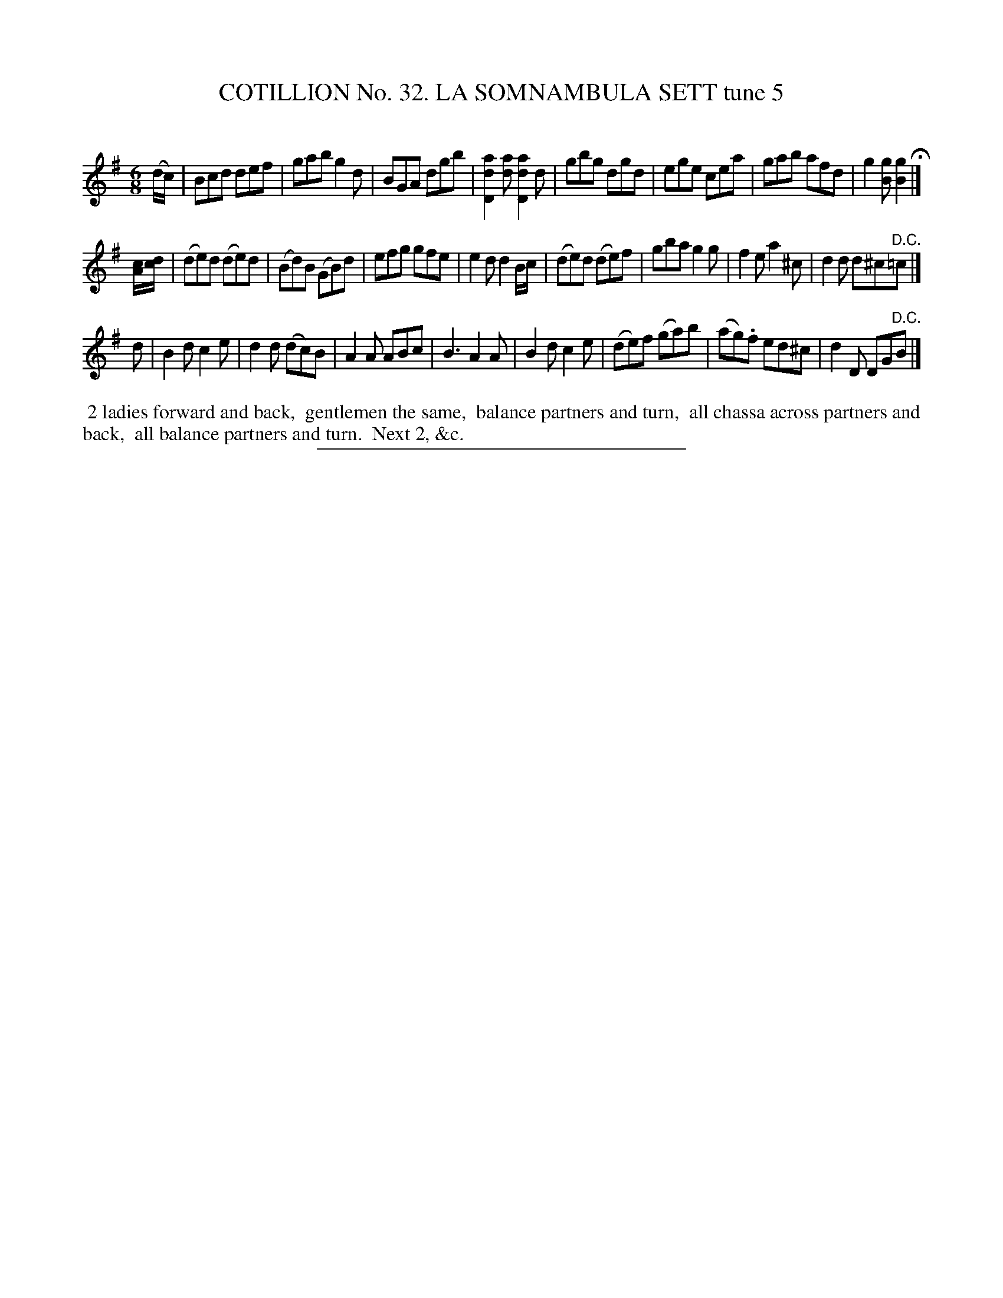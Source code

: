 X: 31473
T: COTILLION No. 32. LA SOMNAMBULA SETT tune 5
C:
%R: jig
B: Elias Howe "The Musician's Companion" Part 3 1844 p.147 #3
S: http://imslp.org/wiki/The_Musician's_Companion_(Howe,_Elias)
Z: 2015 John Chambers <jc:trillian.mit.edu>
N: The [d/c/] in the pickup to the 2nd strain is odd; one note might be a splotch of some sort.
M: 6/8
L: 1/8
K: G
% - - - - - - - - - - - - - - - - - - - - - - - - -
(d/c/) |\
Bcd def | gab g2d | BGA dgb | [a2d2D2][ad] [a2d2D2]d |\
gbg dgd | ege cea | gab afd | g2[gB] [g2B2] H|]
[c/A/][d/c/] |\
(de)d (de)d | (Bd)B (GB)d | efg gfe | e2d d2B/c/ |\
(de)d (de)f | gba g2g | f2e a2^c | d2d d^c"^D.C."=c |]
d |\
B2d c2e | d2d (dc)B | A2A ABc | B3 A2A |\
B2d c2e | (de)f (ga)b | (ag).f ed^c | d2D DG"^D.C."B |]
% - - - - - - - - - - Dance description - - - - - - - - - -
%%begintext align
%% 2 ladies forward and back,
%% gentlemen the same,
%% balance partners and turn,
%% all chassa across partners and back,
%% all balance partners and turn.
%% Next 2, &c.
%%endtext
% - - - - - - - - - - - - - - - - - - - - - - - - -
%%sep 1 1 300
